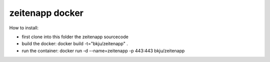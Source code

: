 =============
zeitenapp docker
=============

How to install:

- first clone into this folder the zeitenapp sourcecode
- build the docker: docker build -t="bkju/zeitenapp" .
- run the container: docker run -d --name=zeitenapp -p 443:443 bkju/zeitenapp
